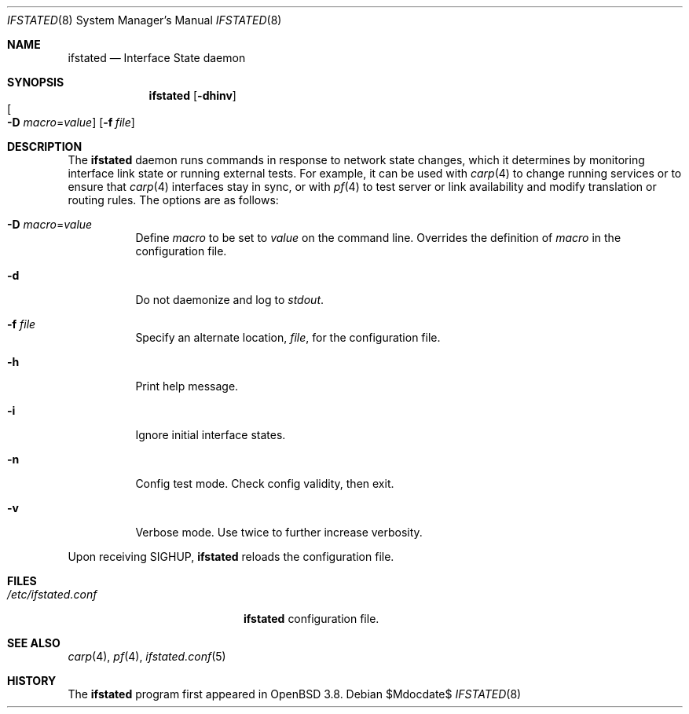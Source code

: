 .\" $OpenBSD: ifstated.8,v 1.7 2005/08/09 20:58:17 mpf Exp $
.\"
.\" Copyright (c) 2004 Ryan McBride <mcbride@openbsd.org>
.\"
.\" Permission to use, copy, modify, and distribute this software for any
.\" purpose with or without fee is hereby granted, provided that the above
.\" copyright notice and this permission notice appear in all copies.
.\"
.\" THE SOFTWARE IS PROVIDED "AS IS" AND THE AUTHOR DISCLAIMS ALL WARRANTIES
.\" WITH REGARD TO THIS SOFTWARE INCLUDING ALL IMPLIED WARRANTIES OF
.\" MERCHANTABILITY AND FITNESS. IN NO EVENT SHALL THE AUTHOR BE LIABLE FOR
.\" ANY SPECIAL, DIRECT, INDIRECT, OR CONSEQUENTIAL DAMAGES OR ANY DAMAGES
.\" WHATSOEVER RESULTING FROM LOSS OF USE, DATA OR PROFITS, WHETHER IN AN
.\" ACTION OF CONTRACT, NEGLIGENCE OR OTHER TORTIOUS ACTION, ARISING OUT OF
.\" OR IN CONNECTION WITH THE USE OR PERFORMANCE OF THIS SOFTWARE.
.\"
.Dd $Mdocdate$
.Dt IFSTATED 8
.Os
.Sh NAME
.Nm ifstated
.Nd Interface State daemon
.Sh SYNOPSIS
.Nm ifstated
.Bk -words
.Op Fl dhinv
.Xo
.Oo Fl D
.Ar macro Ns = Ns Ar value Oc
.Xc
.Op Fl f Ar file
.Ek
.Sh DESCRIPTION
The
.Nm
daemon runs commands in response to network state changes, which it
determines by monitoring interface link state or running external
tests.
For example, it can be used with
.Xr carp 4
to change running services or to ensure that
.Xr carp 4
interfaces stay in sync, or with
.Xr pf 4
to test server or link availability and modify translation or routing rules.
The options are as follows:
.Bl -tag -width Ds
.It Fl D Ar macro Ns = Ns Ar value
Define
.Ar macro
to be set to
.Ar value
on the command line.
Overrides the definition of
.Ar macro
in the configuration file.
.It Fl d
Do not daemonize and log to
.Em stdout .
.It Fl f Ar file
Specify an alternate location,
.Ar file ,
for the configuration file.
.It Fl h
Print help message.
.It Fl i
Ignore initial interface states.
.It Fl n
Config test mode.
Check config validity, then exit.
.It Fl v
Verbose mode.
Use twice to further increase verbosity.
.El
.Pp
Upon receiving
.Dv SIGHUP ,
.Nm
reloads the configuration file.
.Sh FILES
.Bl -tag -width "/etc/ifstated.conf" -compact
.It Pa /etc/ifstated.conf
.Nm
configuration file.
.El
.Sh SEE ALSO
.Xr carp 4 ,
.Xr pf 4 ,
.Xr ifstated.conf 5
.Sh HISTORY
The
.Nm
program first appeared in
.Ox 3.8 .
